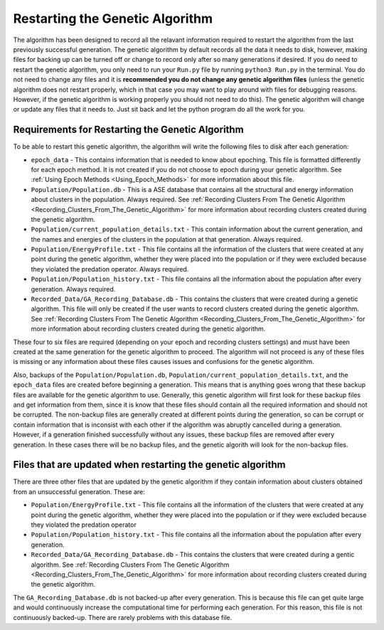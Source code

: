 .. _Restarting_the_Genetic_Algorithm:

Restarting the Genetic Algorithm
################################

The algorithm has been designed to record all the relavant information required to restart the algorithm from the last previously successful generation. The genetic algorithm by default records all the data it needs to disk, however, making files for backing up can be turned off or change to record only after so many generations if desired. If you do need to restart the genetic algorithm, you only need to run your ``Run.py`` file by running ``python3 Run.py`` in the terminal. You do not need to change any files and it is **recommended you do not change any genetic algorithm files** (unless the genetic algorithm does not restart properly, which in that case you may want to play around with files for debugging reasons. However, if the genetic algorithm is working properly you should not need to do this). The genetic algorithm will change or update any files that it needs to. Just sit back and let the python program do all the work for you. 

Requirements for Restarting the Genetic Algorithm
=================================================

To be able to restart this genetic algorithm, the algorithm will write the following files to disk after each generation: 

* ``epoch_data`` - This contains information that is needed to know about epoching. This file is formatted differently for each epoch method. It is not created if you do not choose to epoch during your genetic algorithm. See :ref:`Using Epoch Methods <Using_Epoch_Methods>` for more information about this file.
* ``Population/Population.db`` - This is a ASE database that contains all the structural and energy information about clusters in the population. Always required. See :ref:`Recording Clusters From The Genetic Algorithm <Recording_Clusters_From_The_Genetic_Algorithm>` for more information about recording clusters created during the genetic algorithm. 
* ``Population/current_population_details.txt`` - This contain information about the current generation, and the names and energies of the clusters in the population at that generation. Always required. 
* ``Population/EnergyProfile.txt`` - This file contains all the information of the clusters that were created at any point during the genetic algorithm, whether they were placed into the population or if they were excluded because they violated the predation operator. Always required. 
* ``Population/Population_history.txt`` - This file contains all the information about the population after every generation. Always required. 
* ``Recorded_Data/GA_Recording_Database.db`` - This contains the clusters that were created during a genetic algorithm. This file will only be created if the user wants to record clusters created during the genetic algorithm. See :ref:`Recording Clusters From The Genetic Algorithm <Recording_Clusters_From_The_Genetic_Algorithm>` for more information about recording clusters created during the genetic algorithm. 

These four to six files are required (depending on your epoch and recording clusters settings) and must have been created at the same generation for the genetic algorithm to proceed. The algorithm will not proceed is any of these files is missing or any information about these files causes issues and confusions for the genetic algorithm. 

Also, backups of the ``Population/Population.db``, ``Population/current_population_details.txt``, and the ``epoch_data`` files are created before beginning a generation. This means that is anything goes wrong that these backup files are available for the genetic algorithm to use. Generally, this genetic algorithm will first look for these backup files and get information from them, since it is know that these files should contain all the required information and should not be corrupted. The non-backup files are generally created at different points during the generation, so can be corrupt or contain information that is inconsist with each other if the algorithm was abruptly cancelled during a generation. However, if a generation finished successfully without any issues, these backup files are removed after every generation. In these cases there will be no backup files, and the genetic algorith will look for the non-backup files. 

Files that are updated when restarting the genetic algorithm
============================================================

There are three other files that are updated by the genetic algorithm if they contain information about clusters obtained from an unsuccessful generation. These are:

* ``Population/EnergyProfile.txt`` - This file contains all the information of the clusters that were created at any point during the genetic algorithm, whether they were placed into the population or if they were excluded because they violated the predation operator
* ``Population/Population_history.txt`` - This file contains all the information about the population after every generation. 
* ``Recorded_Data/GA_Recording_Database.db`` - This contains the clusters that were created during a gentic algorithm. See :ref:`Recording Clusters From The Genetic Algorithm <Recording_Clusters_From_The_Genetic_Algorithm>` for more information about recording clusters created during the genetic algorithm. 

The ``GA_Recording_Database.db`` is not backed-up after every generation. This is because this file can get quite large and would continuously increase the computational time for performing each generation. For this reason, this file is not continuously backed-up. There are rarely problems with this database file. 
